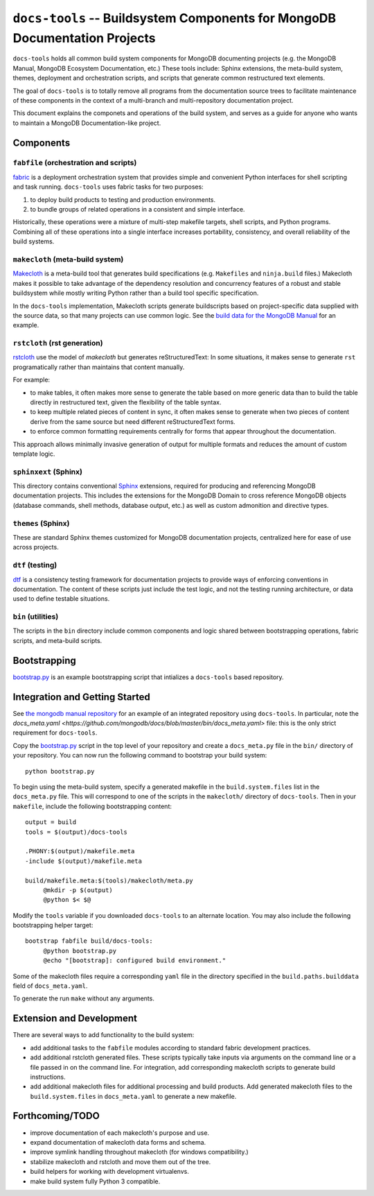 ===========================================================================
``docs-tools`` -- Buildsystem Components for MongoDB Documentation Projects
===========================================================================

``docs-tools`` holds all common build system components for MongoDB
documenting projects (e.g. the MongoDB Manual, MongoDB Ecosystem
Documentation, etc.) These tools include: Sphinx extensions, the
meta-build system, themes, deployment and orchestration scripts, and
scripts that generate common restructured text elements.

The goal of ``docs-tools`` is to totally remove all programs from the
documentation source trees to facilitate maintenance of these
components in the context of a multi-branch and multi-repository
documentation project.

This document explains the componets and operations of the build
system, and serves as a guide for anyone who wants to maintain a
MongoDB Documentation-like project. 

Components
----------

``fabfile`` (orchestration and scripts)
~~~~~~~~~~~~~~~~~~~~~~~~~~~~~~~~~~~~~~~

`fabric <http://fabfile.org/>`_ is a deployment orchestration system
that provides simple and convenient Python interfaces for shell
scripting and task running. ``docs-tools`` uses fabric tasks for two
purposes: 

#. to deploy build products to testing and production environments.
  
#. to bundle groups of related operations in a consistent and simple
   interface. 
   
Historically, these operations were a mixture of multi-step makefile
targets, shell scripts, and Python programs. Combining all of these
operations into a single interface increases portability, consistency,
and overall reliability of the build systems.

``makecloth`` (meta-build system)
~~~~~~~~~~~~~~~~~~~~~~~~~~~~~~~~~

`Makecloth <https://pypi.python.org/pypi/buildcloth/>`_ is a
meta-build tool that generates build specifications
(e.g. ``Makefiles`` and ``ninja.build`` files.) Makecloth makes it
possible to take advantage of the dependency resolution and
concurrency features of a robust and stable buildsystem while mostly
writing Python rather than a build tool specific specification.

In the ``docs-tools`` implementation, Makecloth scripts generate
buildscripts based on project-specific data supplied with the source
data, so that many projects can use common logic. See the `build data
for the MongoDB Manual <https://github.com/mongodb/docs/tree/master/bin/builddata>`_ 
for an example.

``rstcloth`` (rst generation)
~~~~~~~~~~~~~~~~~~~~~~~~~~~~~

`rstcloth <https://pypi.python.org/pypi/rstcloth>`_ use the model of
*makecloth* but generates reStructuredText: In some situations, it
makes sense to generate ``rst`` programatically rather than maintains
that content manually. 

For example: 

- to make tables, it often makes more sense to generate the table
  based on more generic data than to build the table directly in
  restructured text, given the flexibility of the table syntax.

- to keep multiple related pieces of content in sync, it often makes
  sense to generate when two pieces of content derive from the same
  source but need different reStructuredText forms.
  
- to enforce common formatting requirements centrally for forms that
  appear throughout the documentation.

This approach allows minimally invasive generation of output for
multiple formats and reduces the amount of custom template logic.

``sphinxext`` (Sphinx)
~~~~~~~~~~~~~~~~~~~~~~

This directory contains conventional `Sphinx <http://sphinx-doc.org>`_
extensions, required for producing and referencing MongoDB
documentation projects. This includes the extensions for the MongoDB
Domain to cross reference MongoDB objects (database commands, shell
methods, database output, etc.) as well as custom admonition and
directive types. 

``themes`` (Sphinx)
~~~~~~~~~~~~~~~~~~~

These are standard Sphinx themes customized for MongoDB documentation
projects, centralized here for ease of use across projects.

``dtf`` (testing)
~~~~~~~~~~~~~~~~~

`dtf <https://pypi.python.org/pypi/dtf/>`_ is a consistency testing
framework for documentation projects to provide ways of enforcing
conventions in documentation. The content of these scripts just
include the test logic, and not the testing running architecture, or
data used to define testable situations.

``bin`` (utilities)
~~~~~~~~~~~~~~~~~~~

The scripts in the ``bin`` directory include common components and
logic shared between bootstrapping operations, fabric scripts, and
meta-build scripts.

Bootstrapping
-------------

`bootstrap.py
<https://github.com/mongodb/docs-tools/blob/master/bin/bootstrap.py>`_
is an example bootstrapping script that intializes a ``docs-tools``
based repository. 

Integration and Getting Started
-------------------------------

See `the mongodb manual repository <https://github.com/mongodb/docs>`_
for an example of an integrated repository using
``docs-tools``. In particular, note the `docs_meta.yaml
<https://github.com/mongodb/docs/blob/master/bin/docs_meta.yaml>`
file: this is the only strict requirement for ``docs-tools``.

Copy the `bootstrap.py
<https://github.com/mongodb/docs-tools/blob/master/bin/bootstrap.py>`_
script in the top level of your repository and create a
``docs_meta.py`` file in the ``bin/`` directory of your
repository. You can now run the following command to bootstrap your
build system: :: 

   python bootstrap.py

To begin using the meta-build system, specify a generated makefile in
the ``build.system.files`` list in the ``docs_meta.py`` file. This
will correspond to one of the scripts in the ``makecloth/`` directory
of ``docs-tools``. Then in your ``makefile``, include the following
bootstrapping content: :: 

   output = build
   tools = $(output)/docs-tools

   .PHONY:$(output)/makefile.meta
   -include $(output)/makefile.meta

   build/makefile.meta:$(tools)/makecloth/meta.py
        @mkdir -p $(output)
        @python $< $@

Modify the ``tools`` variable if you downloaded ``docs-tools`` to an
alternate location. You may also include the following bootstrapping
helper target: ::

   bootstrap fabfile build/docs-tools:
        @python bootstrap.py
        @echo "[bootstrap]: configured build environment."

Some of the makecloth files require a corresponding ``yaml`` file in
the directory specified in the ``build.paths.builddata`` field of
``docs_meta.yaml``. 

To generate the run ``make`` without any arguments.

Extension and Development
-------------------------

There are several ways to add functionality to the build system:

- add additional tasks to the ``fabfile`` modules according to
  standard fabric development practices.

- add additional rstcloth generated files. These scripts typically
  take inputs via arguments on the command line or a file passed in on
  the command line. For integration, add corresponding makecloth
  scripts to generate build instructions.

- add additional makecloth files for additional processing and build
  products. Add generated makecloth files to the
  ``build.system.files`` in ``docs_meta.yaml`` to generate a new
  makefile.

Forthcoming/TODO
----------------

- improve documentation of each makecloth's purpose and use.

- expand documentation of makecloth data forms and schema.

- improve symlink handling throughout makecloth (for windows
  compatibility.)

- stabilize makecloth and rstcloth and move them out of the tree. 
  
- build helpers for working with development virtualenvs. 
  
- make build system fully Python 3 compatible.
